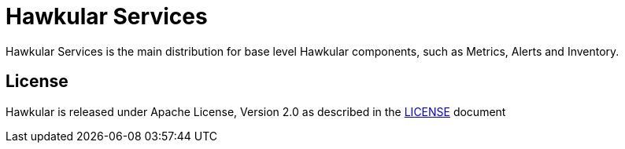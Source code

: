 = Hawkular Services

ifdef::env-github[]
[link=https://travis-ci.org/hawkular/hawkular-services]
image:https://travis-ci.org/hawkular/hawkular-services.svg?branch=master["Build Status", link="https://travis-ci.org/hawkular/hawkular-services"]
endif::[]

Hawkular Services is the main distribution for base level Hawkular components, such as Metrics, Alerts and Inventory.

== License

Hawkular is released under Apache License, Version 2.0 as described in the link:LICENSE[LICENSE] document
